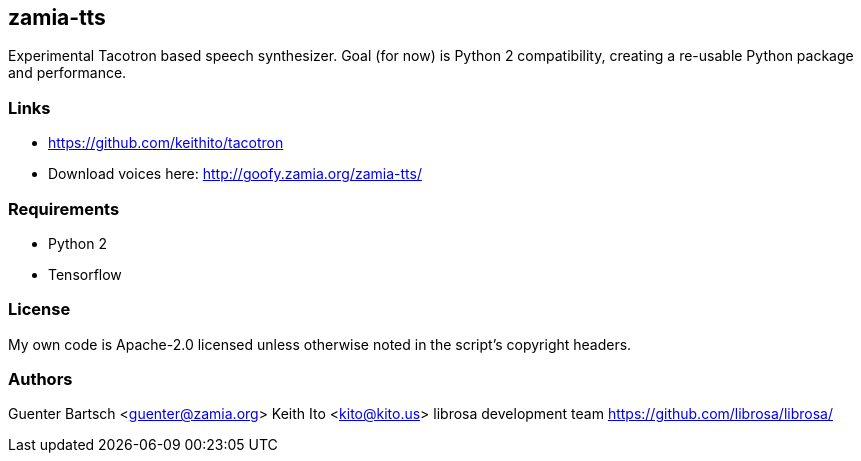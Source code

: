 zamia-tts
---------

Experimental Tacotron based speech synthesizer. Goal (for now) is Python 2 compatibility, creating
a re-usable Python package and performance.

Links
~~~~~

* https://github.com/keithito/tacotron
* Download voices here: http://goofy.zamia.org/zamia-tts/

Requirements
~~~~~~~~~~~~

* Python 2
* Tensorflow

License
~~~~~~~

My own code is Apache-2.0 licensed unless otherwise noted in the script's copyright
headers.

Authors
~~~~~~~

Guenter Bartsch <guenter@zamia.org>
Keith Ito <kito@kito.us>
librosa development team https://github.com/librosa/librosa/

